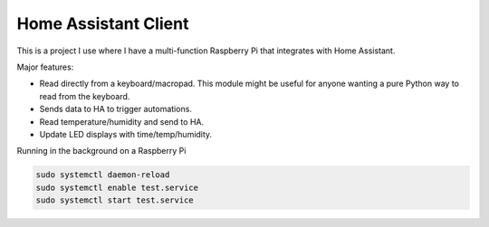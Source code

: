 Home Assistant Client
---------------------

This is a project I use where I have a multi-function Raspberry Pi that
integrates with Home Assistant.

Major features:

* Read directly from a keyboard/macropad. This module might be useful for
  anyone wanting a pure Python way to read from the keyboard.
* Sends data to HA to trigger automations.
* Read temperature/humidity and send to HA.
* Update LED displays with time/temp/humidity.

Running in the background on a Raspberry Pi

.. code-block::
   :caption: /lib/systemd/system/update-ha.service

    [Unit]
    Description=Update Home Assistant
    After=multi-user.target

    [Service]
    Type=simple
    REstart=always
    ExecStart=/home/pi/Macropad/venv/bin/python /home/pi/Macropad/main.py

    [Install]
    WantedBy=multi-user.target

.. code-block::

    sudo systemctl daemon-reload
    sudo systemctl enable test.service
    sudo systemctl start test.service
